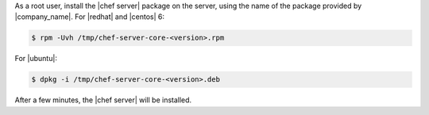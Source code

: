.. The contents of this file may be included in multiple topics (using the includes directive).
.. The contents of this file should be modified in a way that preserves its ability to appear in multiple topics.
.. This topic is hooked in globally to install topics for Chef server applications.


As a root user, install the |chef server| package on the server, using the name of the package provided by |company_name|. For |redhat| and |centos| 6:

.. code-block:: bash
      
   $ rpm -Uvh /tmp/chef-server-core-<version>.rpm

For |ubuntu|:

.. code-block:: bash
      
   $ dpkg -i /tmp/chef-server-core-<version>.deb

After a few minutes, the |chef server| will be installed.
